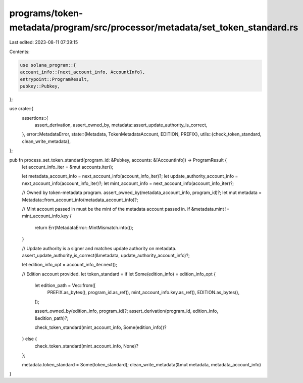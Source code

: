 programs/token-metadata/program/src/processor/metadata/set_token_standard.rs
============================================================================

Last edited: 2023-08-11 07:39:15

Contents:

.. code-block:: rs

    use solana_program::{
    account_info::{next_account_info, AccountInfo},
    entrypoint::ProgramResult,
    pubkey::Pubkey,
};

use crate::{
    assertions::{
        assert_derivation, assert_owned_by, metadata::assert_update_authority_is_correct,
    },
    error::MetadataError,
    state::{Metadata, TokenMetadataAccount, EDITION, PREFIX},
    utils::{check_token_standard, clean_write_metadata},
};

pub fn process_set_token_standard(program_id: &Pubkey, accounts: &[AccountInfo]) -> ProgramResult {
    let account_info_iter = &mut accounts.iter();

    let metadata_account_info = next_account_info(account_info_iter)?;
    let update_authority_account_info = next_account_info(account_info_iter)?;
    let mint_account_info = next_account_info(account_info_iter)?;

    // Owned by token-metadata program.
    assert_owned_by(metadata_account_info, program_id)?;
    let mut metadata = Metadata::from_account_info(metadata_account_info)?;

    // Mint account passed in must be the mint of the metadata account passed in.
    if &metadata.mint != mint_account_info.key {
        return Err(MetadataError::MintMismatch.into());
    }

    // Update authority is a signer and matches update authority on metadata.
    assert_update_authority_is_correct(&metadata, update_authority_account_info)?;

    let edition_info_opt = account_info_iter.next();

    // Edition account provided.
    let token_standard = if let Some(edition_info) = edition_info_opt {
        let edition_path = Vec::from([
            PREFIX.as_bytes(),
            program_id.as_ref(),
            mint_account_info.key.as_ref(),
            EDITION.as_bytes(),
        ]);

        assert_owned_by(edition_info, program_id)?;
        assert_derivation(program_id, edition_info, &edition_path)?;

        check_token_standard(mint_account_info, Some(edition_info))?
    } else {
        check_token_standard(mint_account_info, None)?
    };

    metadata.token_standard = Some(token_standard);
    clean_write_metadata(&mut metadata, metadata_account_info)
}


